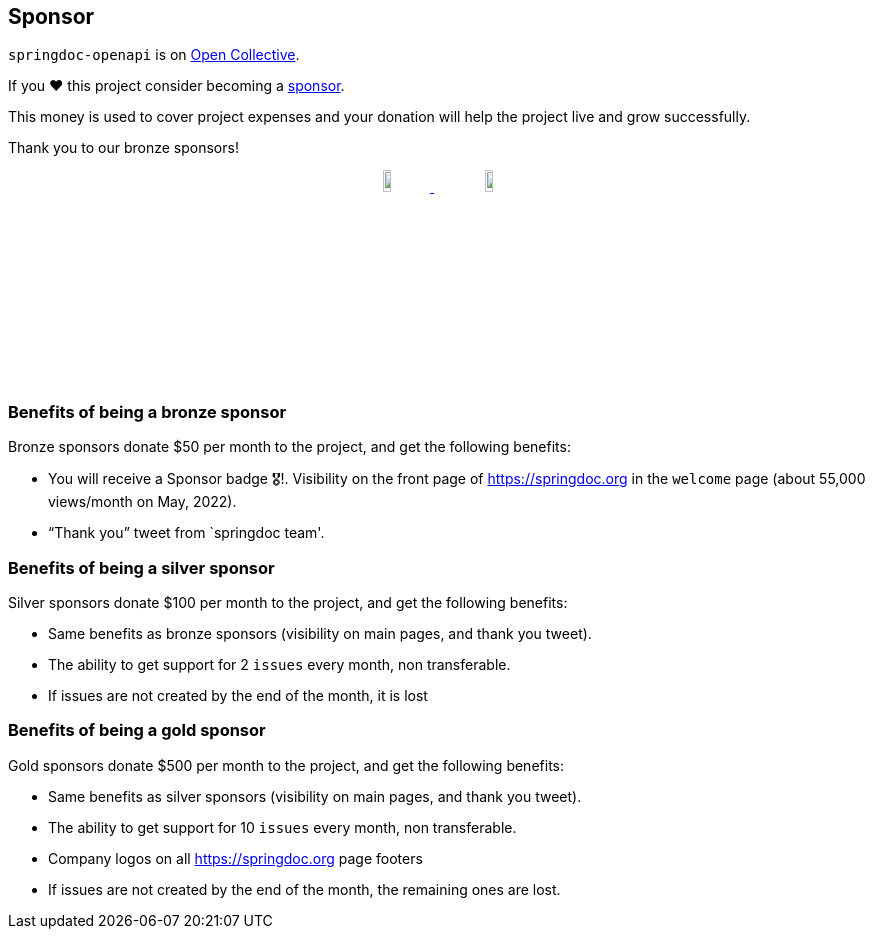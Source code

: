 [[sponsor]]
== Sponsor

`springdoc-openapi` is on link:https://opencollective.com/springdoc[Open Collective, window="_blank"].

If you ❤️ this project consider becoming a link:https://github.com/sponsors/springdoc[sponsor, window="_blank"].

This money is used to cover project expenses and your donation will help the project live and grow successfully.

Thank you to our bronze sponsors!
++++
        <p style="text-align: center;">
          <a href="https://opensource.mercedes-benz.com/" target="_blank">
           <img src="img/mercedes-benz.png" height="10%" width="10%" />
          </a>&nbsp;&nbsp;
          <a href="https://www.dmtech.de" target="_blank">
            <img src="img/dmTECH_Logo.jpg" height="10%" width="10%" />
           </a>
        </p>
++++


=== Benefits of being a bronze sponsor
Bronze sponsors donate $50 per month to the project, and get the following benefits:

- You will receive a Sponsor badge 🎖!. Visibility on the front page of  https://springdoc.org in the `welcome` page (about 55,000 views/month on May, 2022).
- “Thank you” tweet from `springdoc team'.

=== Benefits of being a silver sponsor
Silver sponsors donate $100 per month to the project, and get the following benefits:

- Same benefits as bronze sponsors (visibility on main pages, and thank you tweet).
- The ability to get support for 2 `issues` every month, non transferable.
- If issues are not created by the end of the month, it is lost

=== Benefits of being a gold sponsor
Gold sponsors donate $500 per month to the project, and get the following benefits:

- Same benefits as silver sponsors (visibility on main pages, and thank you tweet).
- The ability to get support for 10 `issues` every month, non transferable.
- Company logos on all https://springdoc.org page footers
- If issues are not created by the end of the month, the remaining ones are lost.